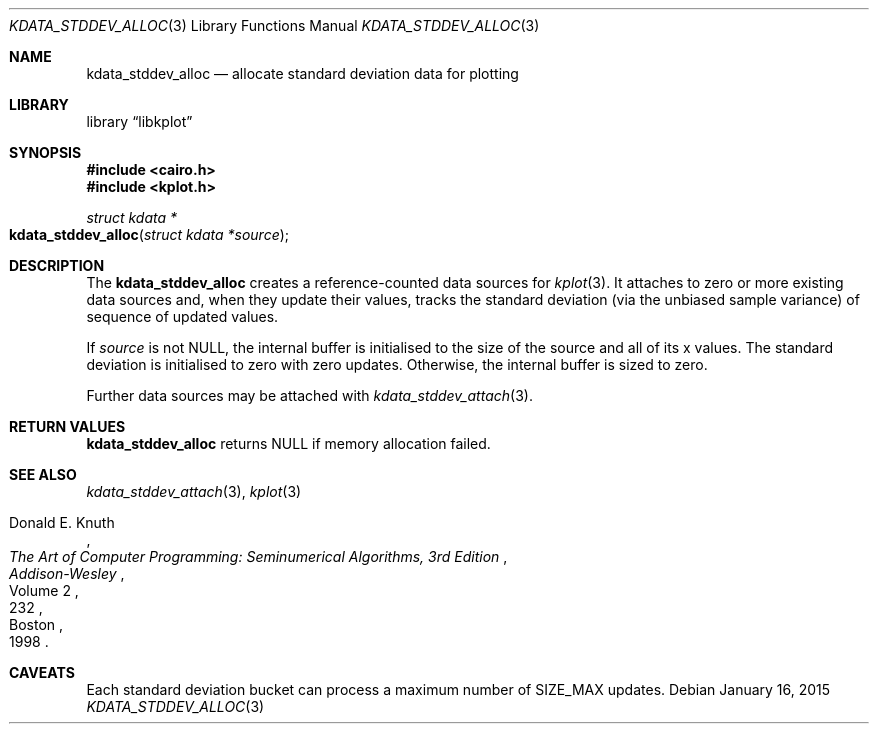 .Dd $Mdocdate: January 16 2015 $
.Dt KDATA_STDDEV_ALLOC 3
.Os
.Sh NAME
.Nm kdata_stddev_alloc
.Nd allocate standard deviation data for plotting
.Sh LIBRARY
.Lb libkplot
.Sh SYNOPSIS
.In cairo.h
.In kplot.h
.Ft "struct kdata *"
.Fo kdata_stddev_alloc
.Fa "struct kdata *source"
.Fc
.Sh DESCRIPTION
The
.Nm kdata_stddev_alloc
creates a reference-counted data sources for
.Xr kplot 3 .
It attaches to zero or more existing data sources and, when they update
their values, tracks the standard deviation (via the unbiased sample
variance) of sequence of updated values.
.Pp
If
.Fa source
is not
.Dv NULL ,
the internal buffer is initialised to the size of the source and all of
its x values.
The standard deviation is initialised to zero with zero updates.
Otherwise, the internal buffer is sized to zero.
.Pp
Further data sources may be attached with
.Xr kdata_stddev_attach 3 .
.Sh RETURN VALUES
.Nm
returns
.Dv NULL
if memory allocation failed.
.\" .Sh ENVIRONMENT
.\" For sections 1, 6, 7, and 8 only.
.\" .Sh FILES
.\" .Sh EXIT STATUS
.\" For sections 1, 6, and 8 only.
.\" .Sh EXAMPLES
.\" .Sh DIAGNOSTICS
.\" For sections 1, 4, 6, 7, 8, and 9 printf/stderr messages only.
.\" .Sh ERRORS
.\" For sections 2, 3, 4, and 9 errno settings only.
.Sh SEE ALSO
.Xr kdata_stddev_attach 3 ,
.Xr kplot 3
.Rs
.%A Donald E. Knuth
.%B The Art of Computer Programming: Seminumerical Algorithms, 3rd Edition
.%C Boston
.%D 1998
.%I Addison-Wesley
.%P 232
.%V Volume 2
.Re
.\" .Sh STANDARDS
.\" .Sh HISTORY
.\" .Sh AUTHORS
.Sh CAVEATS
Each standard deviation bucket can process a maximum number of
.Dv SIZE_MAX
updates.
.\" .Sh BUGS
.\" .Sh SECURITY CONSIDERATIONS
.\" Not used in OpenBSD.
